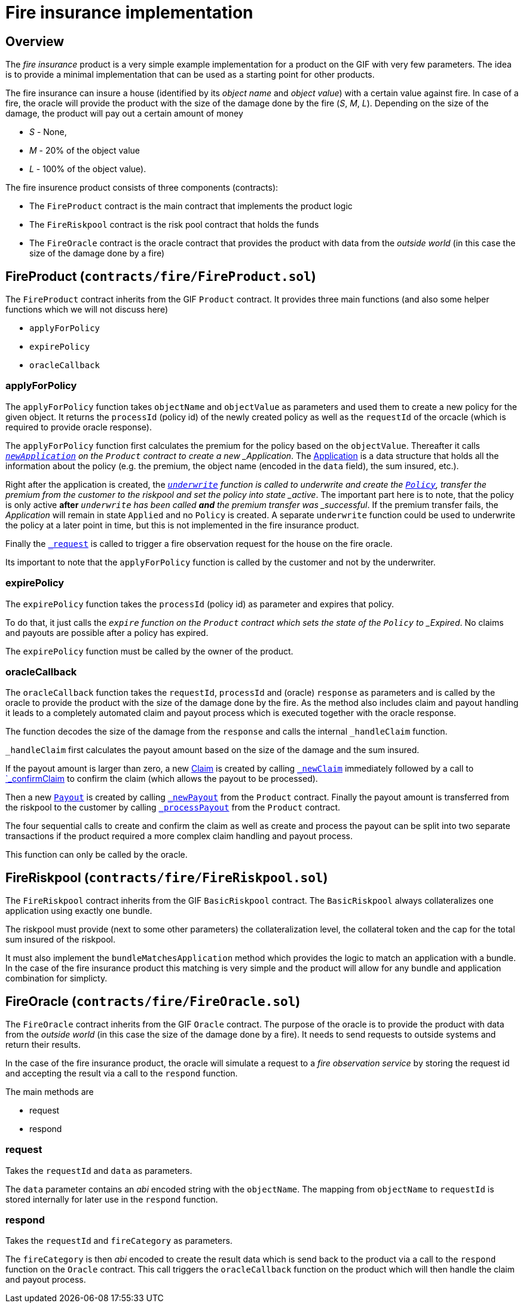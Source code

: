 = Fire insurance implementation 

== Overview

The _fire insurance_ product is a very simple example implementation for a product on the GIF with very few parameters. 
The idea is to provide a minimal implementation that can be used as a starting point for other products.

The fire insurance can insure a house (identified by its _object name_ and _object value_) with a certain value against fire. 
In case of a fire, the oracle will provide the product with the size of the damage done by the fire (_S_, _M_, _L_).
Depending on the size of the damage, the product will pay out a certain amount of money 

- _S_ - None,
- _M_ - 20% of the object value
- _L_ - 100% of the object value).

The fire insurence product consists of three components (contracts):

- The `FireProduct` contract is the main contract that implements the product logic
- The `FireRiskpool` contract is the risk pool contract that holds the funds 
- The `FireOracle` contract is the oracle contract that provides the product with data from the _outside world_ (in this case the size of the damage done by a fire)

== FireProduct (`contracts/fire/FireProduct.sol`)

The `FireProduct` contract inherits from the GIF `Product` contract. 
It provides three main functions (and also some helper functions which we will not discuss here)

- `applyForPolicy`
- `expirePolicy`
- `oracleCallback`

=== applyForPolicy

The `applyForPolicy` function takes `objectName` and `objectValue` as parameters and used them to create a new policy for the given object. 
It returns the `processId` (policy id) of the newly created policy as well as the `requestId` of the orcacle (which is required to provide oracle response). 

The `applyForPolicy` function first calculates the premium for the policy based on the `objectValue`.
Thereafter it calls https://github.com/etherisc/gif-interface/blob/develop/contracts/components/Product.sol#L86[`_newApplication`] on the `Product` contract to create a new _Application_. 
The https://github.com/etherisc/gif-interface/blob/develop/contracts/modules/IPolicy.sol#L73[Application] is a data structure that holds all the information about the policy (e.g. the premium, the object name (encoded in the `data` field), the sum insured, etc.).

Right after the application is created, the https://github.com/etherisc/gif-interface/blob/develop/contracts/components/Product.sol#L86[`_underwrite`] function is called to underwrite and create the https://github.com/etherisc/gif-interface/blob/develop/contracts/modules/IPolicy.sol#L82[`Policy`],  transfer the premium from the customer to the riskpool and set the policy into state _active_.
The important part here is to note, that the policy is only active **after** `_underwrite` has been called **and** the premium transfer was _successful_. 
If the premium transfer fails, the _Application_ will remain in state `Applied` and no `Policy` is created. 
A separate `underwrite` function could be used to underwrite the policy at a later point in time, but this is not implemented in the fire insurance product.

Finally the https://github.com/etherisc/gif-interface/blob/develop/contracts/components/Product.sol#L228[`_request`] is called to trigger a fire observation request for the house on the fire oracle. 

Its important to note that the `applyForPolicy` function is called by the customer and not by the underwriter.

=== expirePolicy

The `expirePolicy` function takes the `processId` (policy id) as parameter and expires that policy.

To do that, it just calls the `_expire` function on the `Product` contract which sets the state of the `Policy` to _Expired_.
No claims and payouts are possible after a policy has expired.

The `expirePolicy` function must be called by the owner of the product.

=== oracleCallback

The `oracleCallback` function takes the `requestId`, `processId` and (oracle) `response` as parameters and is called by the oracle to provide the product with the size of the damage done by the fire.
As the method also includes claim and payout handling it leads to a completely automated claim and payout process which is executed together with the oracle response.

The function decodes the size of the damage from the `response` and calls the internal `_handleClaim` function.

`_handleClaim` first calculates the payout amount based on the size of the damage and the sum insured.

If the payout amount is larger than zero, a new https://github.com/etherisc/gif-interface/blob/develop/contracts/modules/IPolicy.sol#L94[Claim] is created by calling https://github.com/etherisc/gif-interface/blob/develop/contracts/components/Product.sol#L165[`_newClaim`] immediately followed by a call to https://github.com/etherisc/gif-interface/blob/develop/contracts/components/Product.sol#L179[`_confirmClaim] to confirm the claim (which allows the payout to be processed).

Then a new https://github.com/etherisc/gif-interface/blob/develop/contracts/modules/IPolicy.sol#L103[`Payout`] is created by calling https://github.com/etherisc/gif-interface/blob/develop/contracts/components/Product.sol#L200[`_newPayout`] from the `Product` contract.
Finally the payout amount is transferred from the riskpool to the customer by calling https://github.com/etherisc/gif-interface/blob/develop/contracts/components/Product.sol#L212[`_processPayout`] from the `Product` contract.

The four sequential calls to create and confirm the claim as well as create and process the payout can be split into two separate transactions if the product required a more complex claim handling and payout process.

This function can only be called by the oracle.

== FireRiskpool (`contracts/fire/FireRiskpool.sol`)

The `FireRiskpool` contract inherits from the GIF `BasicRiskpool` contract. 
The `BasicRiskpool` always collateralizes one application using exactly one bundle. 

The riskpool must provide (next to some other parameters) the collateralization level, the collateral token and the cap for the total sum insured of the riskpool. 

It must also implement the `bundleMatchesApplication` method which provides the logic to match an application with a bundle. 
In the case of the fire insurance product this matching is very simple and the product will allow for any bundle and application combination for simplicty.

== FireOracle (`contracts/fire/FireOracle.sol`)

The `FireOracle` contract inherits from the GIF `Oracle` contract. 
The purpose of the oracle is to provide the product with data from the _outside world_ (in this case the size of the damage done by a fire). 
It needs to send requests to outside systems and return their results. 

In the case of the fire insurance product, the oracle will simulate a request to a _fire observation service_ by storing the request id and accepting the result via a call to the `respond` function.

The main methods are

- request
- respond

=== request

Takes the `requestId` and `data` as parameters.

The `data` parameter contains an _abi_ encoded string with the `objectName`. 
The mapping from `objectName` to `requestId` is stored internally for later use in the `respond` function.

=== respond

Takes the `requestId` and `fireCategory` as parameters.

The `fireCategory` is then _abi_ encoded to create the result data which is send back to the product via a call to the `respond` function on the `Oracle` contract.
This call triggers the `oracleCallback` function on the product which will then handle the claim and payout process.


